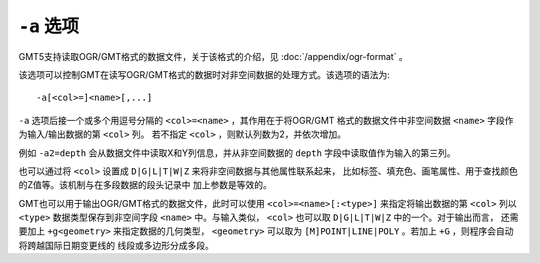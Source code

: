 ``-a`` 选项
===========

GMT5支持读取OGR/GMT格式的数据文件，关于该格式的介绍，见 :doc:`/appendix/ogr-format` 。

该选项可以控制GMT在读写OGR/GMT格式的数据时对非空间数据的处理方式。该选项的语法为::

    -a[<col>=]<name>[,...]

``-a`` 选项后接一个或多个用逗号分隔的 ``<col>=<name>`` ，其作用在于将OGR/GMT
格式的数据文件中非空间数据 ``<name>`` 字段作为输入/输出数据的第 ``<col>`` 列。
若不指定 ``<col>`` ，则默认列数为2，并依次增加。

例如 ``-a2=depth`` 会从数据文件中读取X和Y列信息，并从非空间数据的 ``depth``
字段中读取值作为输入的第三列。

也可以通过将 ``<col>`` 设置成 ``D|G|L|T|W|Z`` 来将非空间数据与其他属性联系起来，
比如标签、填充色、画笔属性、用于查找颜色的Z值等。该机制与在多段数据的段头记录中
加上参数是等效的。

GMT也可以用于输出OGR/GMT格式的数据文件，此时可以使用 ``<col>=<name>[:<type>]``
来指定将输出数据的第 ``<col>`` 列以 ``<type>`` 数据类型保存到非空间字段 ``<name>``
中。与输入类似， ``<col>`` 也可以取 ``D|G|L|T|W|Z`` 中的一个。对于输出而言，
还需要加上 ``+g<geometry>`` 来指定数据的几何类型， ``<geometry>`` 可以取为
``[M]POINT|LINE|POLY`` 。若加上 ``+G`` ，则程序会自动将跨越国际日期变更线的
线段或多边形分成多段。

